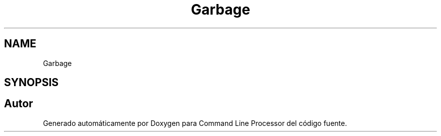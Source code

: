 .TH "Garbage" 3 "Jueves, 11 de Noviembre de 2021" "Version 0.2.3" "Command Line Processor" \" -*- nroff -*-
.ad l
.nh
.SH NAME
Garbage
.SH SYNOPSIS
.br
.PP


.SH "Autor"
.PP 
Generado automáticamente por Doxygen para Command Line Processor del código fuente\&.
